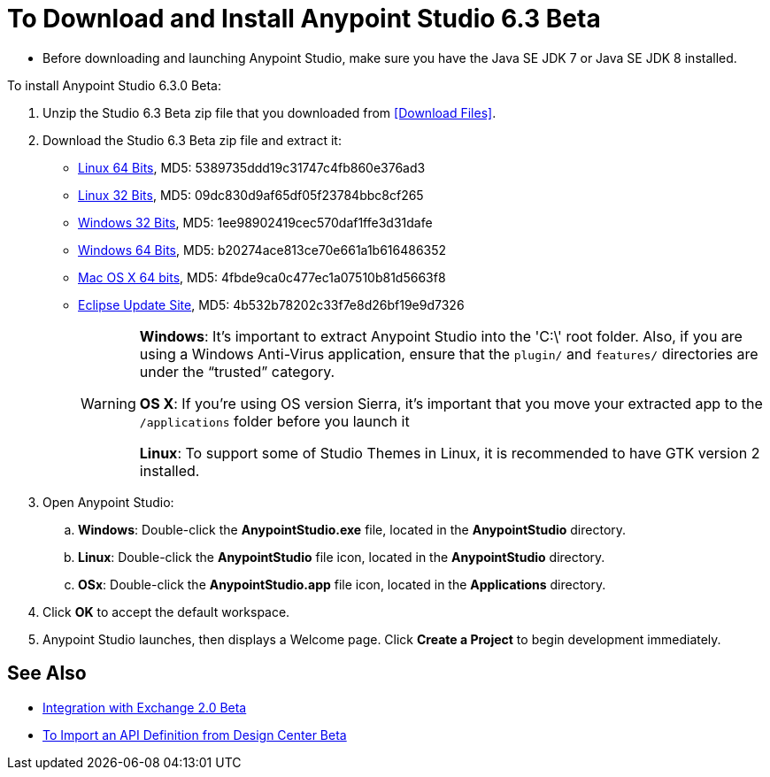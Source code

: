 = To Download and Install Anypoint Studio 6.3 Beta

* Before downloading and launching Anypoint Studio, make sure you have the Java SE JDK 7 or Java SE JDK 8 installed.
// COMBAK: Commented out. Most likely this is not needed anymore. ENG is pending to verify this.
// +
// :: If you are using OS X, and if you are installing Anypoint Studio on a new computer or a fresh OS installation, you need to also install JRE 1.6, which provides important libraries to run JDK 7 and JDK 8. +
// After installing JDK 7 or 8, you need to set your JAVA_HOME environment variable to point to the latest installed JDK version.

To install Anypoint Studio 6.3.0 Beta:

. Unzip the Studio 6.3 Beta zip file that you downloaded from <<Download Files>>.
. Download the Studio 6.3 Beta zip file and extract it:
** link:https://mule-studio.s3.amazonaws.com/6.3.0-BETA/AnypointStudio-for-linux-64bit-6.3.0-201706261611.tar.gz[Linux 64 Bits], MD5: 5389735ddd19c31747c4fb860e376ad3
** link:https://mule-studio.s3.amazonaws.com/6.3.0-BETA/AnypointStudio-for-linux-32bit-6.3.0-201706261611.tar.gz[Linux 32 Bits], MD5: 09dc830d9af65df05f23784bbc8cf265
** link:https://mule-studio.s3.amazonaws.com/6.3.0-BETA/AnypointStudio-for-win-32bit-6.3.0-201706261611.zip[Windows 32 Bits], MD5: 1ee98902419cec570daf1ffe3d31dafe
** link:https://mule-studio.s3.amazonaws.com/6.3.0-BETA/AnypointStudio-for-win-64bit-6.3.0-201706261611.zip[Windows 64 Bits], MD5: b20274ace813ce70e661a1b616486352
** link:https://mule-studio.s3.amazonaws.com/6.3.0-BETA/AnypointStudio-for-macosx-64bit-6.3.0-201706261611.zip[Mac OS X 64 bits], MD5: 4fbde9ca0c477ec1a07510b81d5663f8
** link:https://mule-studio.s3.amazonaws.com/6.3.0-BETA/studio-eclipse-plugin-update-site-6.3.0.zip[Eclipse Update Site], MD5: 4b532b78202c33f7e8d26bf19e9d7326
+
[WARNING]
====
*Windows*: It's important to extract Anypoint Studio into the 'C:\' root folder. Also, if you are using a Windows Anti-Virus application, ensure that the `plugin/` and `features/` directories are under the “trusted” category.

*OS X*: If you're using OS version Sierra, it's important that you move your extracted app to the `/applications` folder before you launch it

*Linux*: To support some of Studio Themes in Linux, it is recommended to have GTK version 2 installed.
====
+
. Open Anypoint Studio:
.. *Windows*: Double-click the *AnypointStudio.exe* file, located in the *AnypointStudio* directory.
.. *Linux*: Double-click the *AnypointStudio* file icon, located in the *AnypointStudio* directory.
.. *OSx*: Double-click the *AnypointStudio.app* file icon, located in the *Applications* directory.
. Click *OK* to accept the default workspace.
. Anypoint Studio launches, then displays a Welcome page. Click *Create a Project* to begin development immediately.

== See Also

* link:/anypoint-studio/v/6.3/exchange-integration[Integration with Exchange 2.0 Beta]
* link:/anypoint-studio/v/6.3/import-api-def-dc[To Import an API Definition from Design Center Beta]
